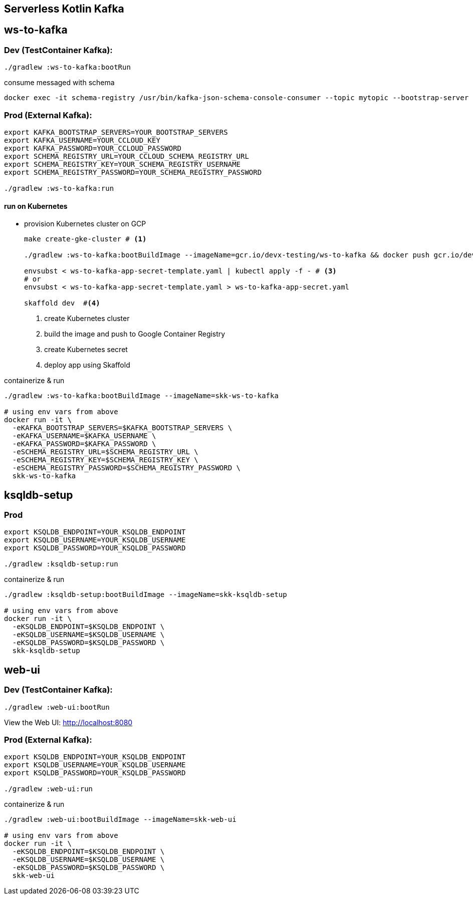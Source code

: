 == Serverless Kotlin Kafka

== ws-to-kafka

=== Dev (TestContainer Kafka):

[source,shell script]
----
./gradlew :ws-to-kafka:bootRun
----

.consume messaged with schema
[source,shell script]
----
docker exec -it schema-registry /usr/bin/kafka-json-schema-console-consumer --topic mytopic --bootstrap-server broker:9092
----


=== Prod (External Kafka):

[source,shell script]
----
export KAFKA_BOOTSTRAP_SERVERS=YOUR_BOOTSTRAP_SERVERS
export KAFKA_USERNAME=YOUR_CCLOUD_KEY
export KAFKA_PASSWORD=YOUR_CCLOUD_PASSWORD
export SCHEMA_REGISTRY_URL=YOUR_CCLOUD_SCHEMA_REGISTRY_URL
export SCHEMA_REGISTRY_KEY=YOUR_SCHEMA_REGISTRY_USERNAME
export SCHEMA_REGISTRY_PASSWORD=YOUR_SCHEMA_REGISTRY_PASSWORD

./gradlew :ws-to-kafka:run
----

==== run on Kubernetes

* provision Kubernetes cluster on GCP
+

[source,bash]
----
make create-gke-cluster # <1>

./gradlew :ws-to-kafka:bootBuildImage --imageName=gcr.io/devx-testing/ws-to-kafka && docker push gcr.io/devx-testing/ws-to-kafka  # <2>

envsubst < ws-to-kafka-app-secret-template.yaml | kubectl apply -f - # <3>
# or
envsubst < ws-to-kafka-app-secret-template.yaml > ws-to-kafka-app-secret.yaml

skaffold dev  #<4>
----
<1> create Kubernetes cluster
<2> build the image and push to Google Container Registry
<3> create Kubernetes secret
<4> deploy app using Skaffold

.containerize & run
[source,shell script]
----
./gradlew :ws-to-kafka:bootBuildImage --imageName=skk-ws-to-kafka

# using env vars from above
docker run -it \
  -eKAFKA_BOOTSTRAP_SERVERS=$KAFKA_BOOTSTRAP_SERVERS \
  -eKAFKA_USERNAME=$KAFKA_USERNAME \
  -eKAFKA_PASSWORD=$KAFKA_PASSWORD \
  -eSCHEMA_REGISTRY_URL=$SCHEMA_REGISTRY_URL \
  -eSCHEMA_REGISTRY_KEY=$SCHEMA_REGISTRY_KEY \
  -eSCHEMA_REGISTRY_PASSWORD=$SCHEMA_REGISTRY_PASSWORD \
  skk-ws-to-kafka
----


== ksqldb-setup

=== Prod

[source,shell script]
----
export KSQLDB_ENDPOINT=YOUR_KSQLDB_ENDPOINT
export KSQLDB_USERNAME=YOUR_KSQLDB_USERNAME
export KSQLDB_PASSWORD=YOUR_KSQLDB_PASSWORD

./gradlew :ksqldb-setup:run
----

.containerize & run
[source,shell script]
----
./gradlew :ksqldb-setup:bootBuildImage --imageName=skk-ksqldb-setup

# using env vars from above
docker run -it \
  -eKSQLDB_ENDPOINT=$KSQLDB_ENDPOINT \
  -eKSQLDB_USERNAME=$KSQLDB_USERNAME \
  -eKSQLDB_PASSWORD=$KSQLDB_PASSWORD \
  skk-ksqldb-setup
----


== web-ui

=== Dev (TestContainer Kafka):

[source,shell script]
----
./gradlew :web-ui:bootRun
----

View the Web UI: http://localhost:8080

=== Prod (External Kafka):

[source,shell script]
----
export KSQLDB_ENDPOINT=YOUR_KSQLDB_ENDPOINT
export KSQLDB_USERNAME=YOUR_KSQLDB_USERNAME
export KSQLDB_PASSWORD=YOUR_KSQLDB_PASSWORD

./gradlew :web-ui:run
----

.containerize & run
[source,shell script]
----
./gradlew :web-ui:bootBuildImage --imageName=skk-web-ui

# using env vars from above
docker run -it \
  -eKSQLDB_ENDPOINT=$KSQLDB_ENDPOINT \
  -eKSQLDB_USERNAME=$KSQLDB_USERNAME \
  -eKSQLDB_PASSWORD=$KSQLDB_PASSWORD \
  skk-web-ui
----
